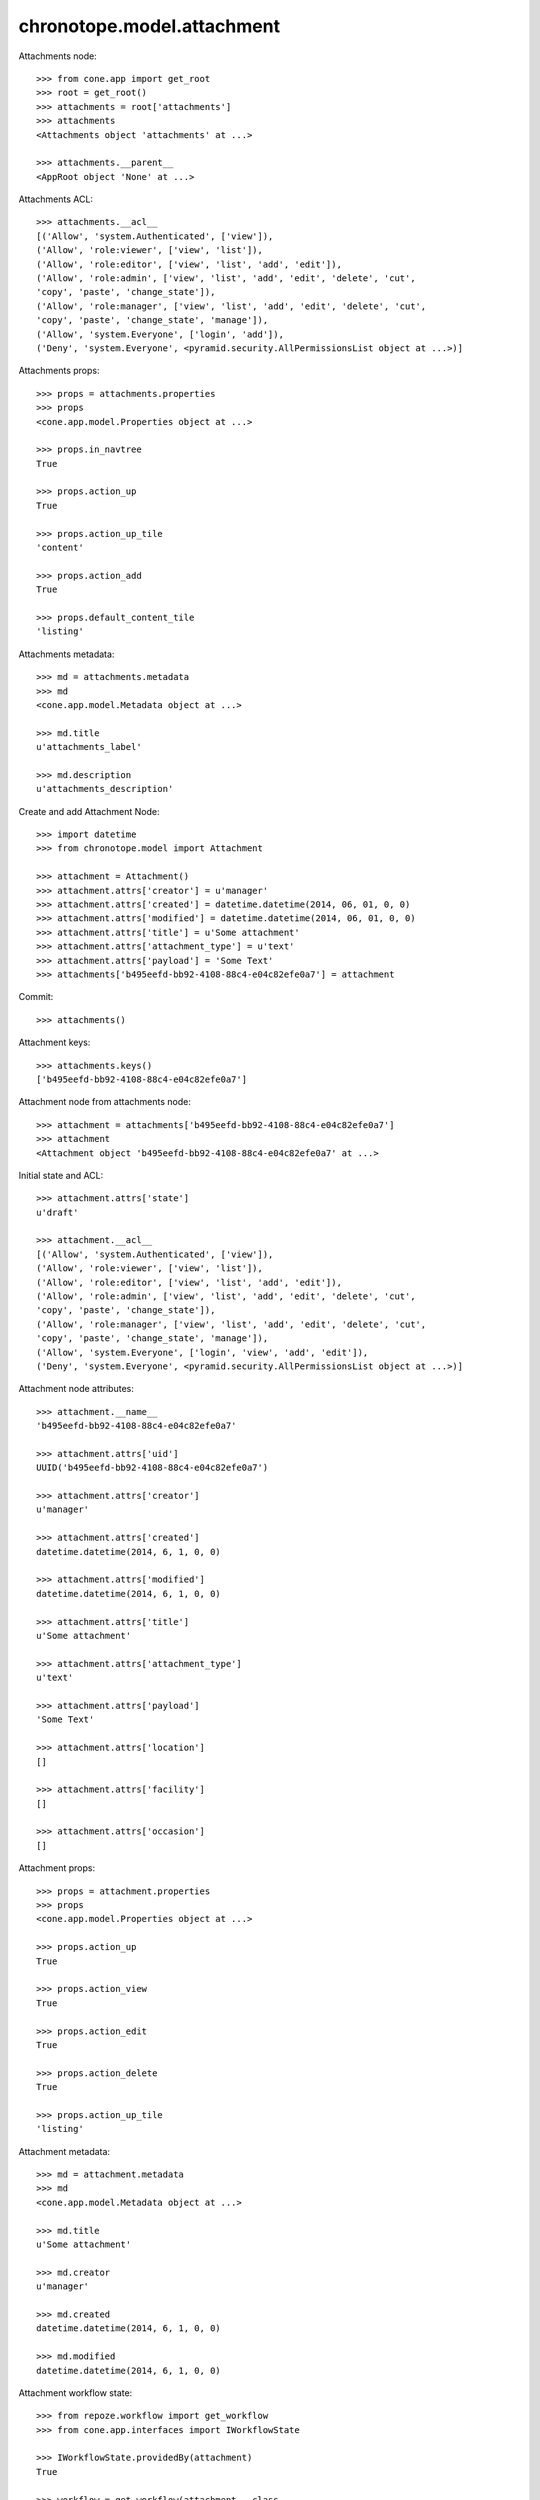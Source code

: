 chronotope.model.attachment
===========================

Attachments node::

    >>> from cone.app import get_root
    >>> root = get_root()
    >>> attachments = root['attachments']
    >>> attachments
    <Attachments object 'attachments' at ...>

    >>> attachments.__parent__
    <AppRoot object 'None' at ...>

Attachments ACL::

    >>> attachments.__acl__
    [('Allow', 'system.Authenticated', ['view']), 
    ('Allow', 'role:viewer', ['view', 'list']), 
    ('Allow', 'role:editor', ['view', 'list', 'add', 'edit']), 
    ('Allow', 'role:admin', ['view', 'list', 'add', 'edit', 'delete', 'cut', 
    'copy', 'paste', 'change_state']), 
    ('Allow', 'role:manager', ['view', 'list', 'add', 'edit', 'delete', 'cut', 
    'copy', 'paste', 'change_state', 'manage']), 
    ('Allow', 'system.Everyone', ['login', 'add']), 
    ('Deny', 'system.Everyone', <pyramid.security.AllPermissionsList object at ...>)]

Attachments props::

    >>> props = attachments.properties
    >>> props
    <cone.app.model.Properties object at ...>

    >>> props.in_navtree
    True

    >>> props.action_up
    True

    >>> props.action_up_tile
    'content'

    >>> props.action_add
    True

    >>> props.default_content_tile
    'listing'

Attachments metadata::

    >>> md = attachments.metadata
    >>> md
    <cone.app.model.Metadata object at ...>

    >>> md.title
    u'attachments_label'

    >>> md.description
    u'attachments_description'

Create and add Attachment Node::

    >>> import datetime
    >>> from chronotope.model import Attachment

    >>> attachment = Attachment()
    >>> attachment.attrs['creator'] = u'manager'
    >>> attachment.attrs['created'] = datetime.datetime(2014, 06, 01, 0, 0)
    >>> attachment.attrs['modified'] = datetime.datetime(2014, 06, 01, 0, 0)
    >>> attachment.attrs['title'] = u'Some attachment'
    >>> attachment.attrs['attachment_type'] = u'text'
    >>> attachment.attrs['payload'] = 'Some Text'
    >>> attachments['b495eefd-bb92-4108-88c4-e04c82efe0a7'] = attachment

Commit::

    >>> attachments()

Attachment keys::

    >>> attachments.keys()
    ['b495eefd-bb92-4108-88c4-e04c82efe0a7']

Attachment node from attachments node::

    >>> attachment = attachments['b495eefd-bb92-4108-88c4-e04c82efe0a7']
    >>> attachment
    <Attachment object 'b495eefd-bb92-4108-88c4-e04c82efe0a7' at ...>

Initial state and ACL::

    >>> attachment.attrs['state']
    u'draft'

    >>> attachment.__acl__
    [('Allow', 'system.Authenticated', ['view']), 
    ('Allow', 'role:viewer', ['view', 'list']), 
    ('Allow', 'role:editor', ['view', 'list', 'add', 'edit']), 
    ('Allow', 'role:admin', ['view', 'list', 'add', 'edit', 'delete', 'cut', 
    'copy', 'paste', 'change_state']), 
    ('Allow', 'role:manager', ['view', 'list', 'add', 'edit', 'delete', 'cut', 
    'copy', 'paste', 'change_state', 'manage']), 
    ('Allow', 'system.Everyone', ['login', 'view', 'add', 'edit']), 
    ('Deny', 'system.Everyone', <pyramid.security.AllPermissionsList object at ...>)]

Attachment node attributes::

    >>> attachment.__name__
    'b495eefd-bb92-4108-88c4-e04c82efe0a7'

    >>> attachment.attrs['uid']
    UUID('b495eefd-bb92-4108-88c4-e04c82efe0a7')

    >>> attachment.attrs['creator']
    u'manager'

    >>> attachment.attrs['created']
    datetime.datetime(2014, 6, 1, 0, 0)

    >>> attachment.attrs['modified']
    datetime.datetime(2014, 6, 1, 0, 0)

    >>> attachment.attrs['title']
    u'Some attachment'

    >>> attachment.attrs['attachment_type']
    u'text'

    >>> attachment.attrs['payload']
    'Some Text'

    >>> attachment.attrs['location']
    []

    >>> attachment.attrs['facility']
    []

    >>> attachment.attrs['occasion']
    []

Attachment props::

    >>> props = attachment.properties
    >>> props
    <cone.app.model.Properties object at ...>

    >>> props.action_up
    True

    >>> props.action_view
    True

    >>> props.action_edit
    True

    >>> props.action_delete
    True

    >>> props.action_up_tile
    'listing'

Attachment metadata::

    >>> md = attachment.metadata
    >>> md
    <cone.app.model.Metadata object at ...>

    >>> md.title
    u'Some attachment'

    >>> md.creator
    u'manager'

    >>> md.created
    datetime.datetime(2014, 6, 1, 0, 0)

    >>> md.modified
    datetime.datetime(2014, 6, 1, 0, 0)

Attachment workflow state::

    >>> from repoze.workflow import get_workflow
    >>> from cone.app.interfaces import IWorkflowState

    >>> IWorkflowState.providedBy(attachment)
    True

    >>> workflow = get_workflow(attachment.__class__,
    ...                         attachment.workflow_name)
    >>> workflow
    <repoze.workflow.workflow.Workflow object at ...>

    >>> attachment.state
    u'draft'

    >>> layer.login('manager')
    >>> workflow.transition(attachment,
    ...                     layer.new_request(),
    ...                     'draft_2_published')
    >>> attachment()
    >>> layer.logout()

    >>> attachment.state
    u'published'

Delete attachment record::

    >>> del attachments['b495eefd-bb92-4108-88c4-e04c82efe0a7']
    >>> attachments['b495eefd-bb92-4108-88c4-e04c82efe0a7']
    Traceback (most recent call last):
      ...
    KeyError: 'b495eefd-bb92-4108-88c4-e04c82efe0a7'

    >>> attachments.keys()
    []
